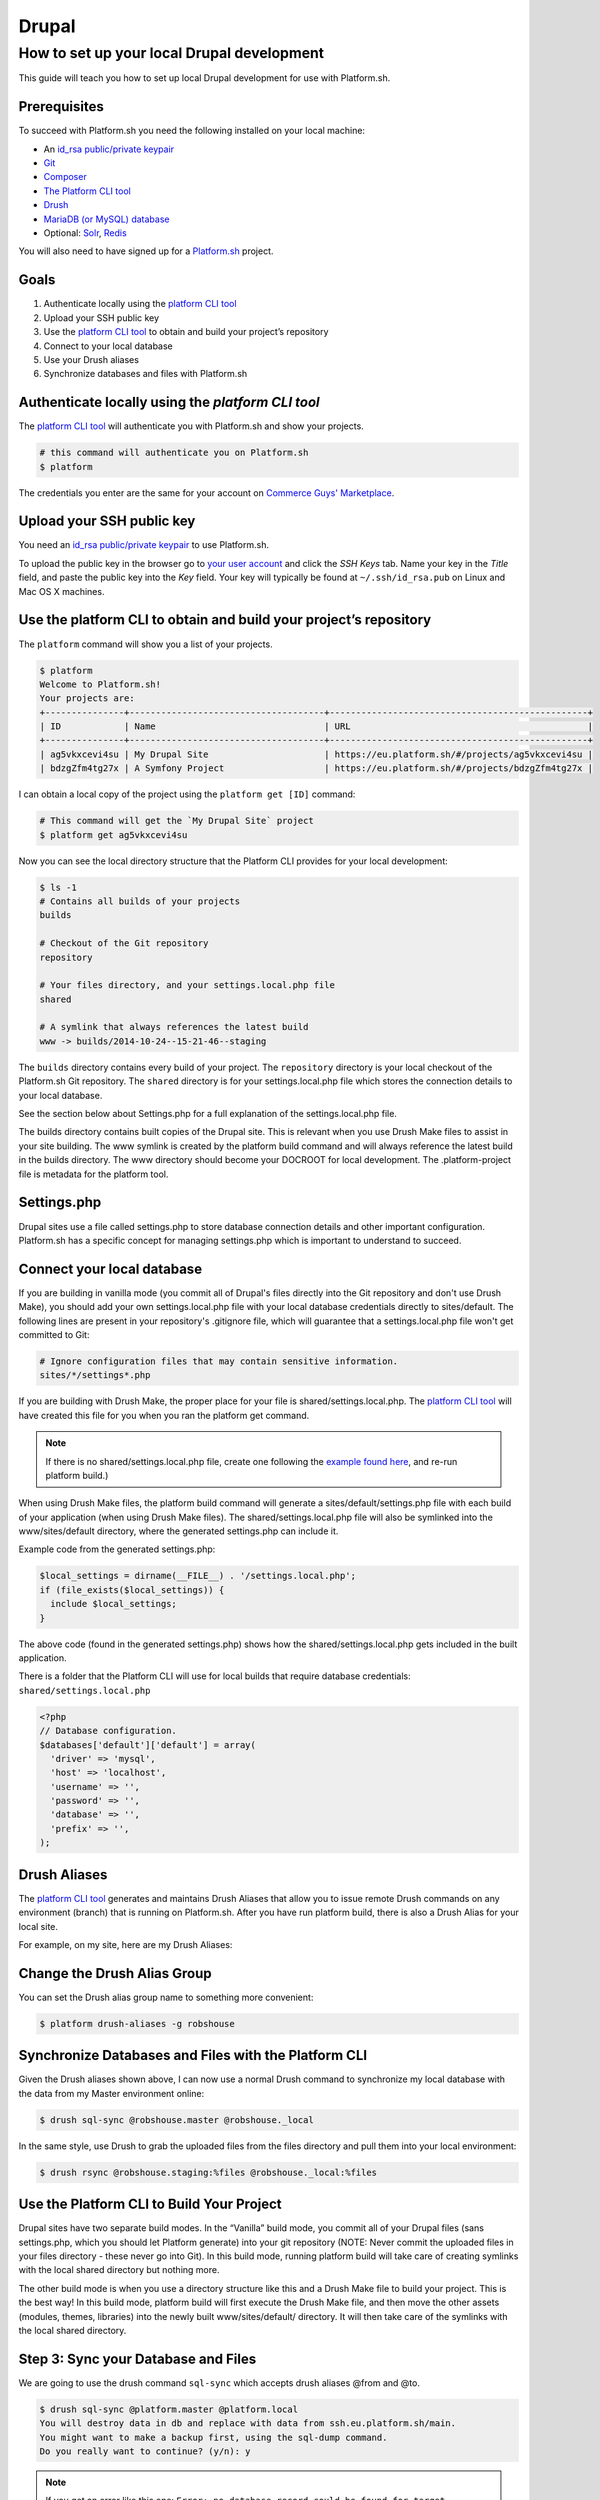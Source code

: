 Drupal
======

How to set up your local Drupal development
-------------------------------------------

This guide will teach you how to set up local Drupal development for use with Platform.sh.

Prerequisites
^^^^^^^^^^^^^

To succeed with Platform.sh you need the following installed on your local machine:

* An `id_rsa public/private keypair <https://help.github.com/articles/generating-ssh-keys/>`_
* `Git <http://git-scm.com/>`_
* `Composer <https://getcomposer.org/>`_
* `The Platform CLI tool <https://github.com/platformsh/platformsh-cli>`_
* `Drush <https://github.com/drush-ops/drush>`_
* `MariaDB (or MySQL) database <https://mariadb.org/>`_
* Optional: `Solr <https://lucene.apache.org/solr/>`_, `Redis <http://redis.io/>`_

You will also need to have signed up for a `Platform.sh <https://platform.sh>`_ project.

Goals
^^^^^

#. Authenticate locally using the `platform CLI tool <https://github.com/platformsh/platformsh-cli>`_
#. Upload your SSH public key
#. Use the `platform CLI tool <https://github.com/platformsh/platformsh-cli>`_ to obtain and build your project’s repository
#. Connect to your local database
#. Use your Drush aliases
#. Synchronize databases and files with Platform.sh
 
Authenticate locally using the `platform CLI tool`
^^^^^^^^^^^^^^^^^^^^^^^^^^^^^^^^^^^^^^^^^^^^^^^^^

The `platform CLI tool <https://github.com/platformsh/platformsh-cli>`_ will authenticate you with Platform.sh and show your projects.

.. code-block:: console

  # this command will authenticate you on Platform.sh
  $ platform
	
The credentials you enter are the same for your account on `Commerce Guys' Marketplace <https://marketplace.commerceguys.com/user>`_.

Upload your SSH public key
^^^^^^^^^^^^^^^^^^^^^^^^^^

You need an `id_rsa public/private keypair <https://help.github.com/articles/generating-ssh-keys/>`_ to use Platform.sh. 

To upload the public key in the browser go to `your user account <https://marketplace.commerceguys.com/user>`_ and click the `SSH Keys` tab. Name your key in the *Title* field, and paste the public key into the *Key* field. Your key will typically be found at ``~/.ssh/id_rsa.pub`` on Linux and Mac OS X machines.

.. image:: images/edit-ssh.png
   :alt: Screenshot of a public key field

Use the platform CLI to obtain and build your project’s repository
^^^^^^^^^^^^^^^^^^^^^^^^^^^^^^^^^^^^^^^^^^^^^^^^^^^^^^^^^^^^^^^^^^

The ``platform`` command will show you a list of your projects. 

.. code-block:: console

	$ platform
	Welcome to Platform.sh!
	Your projects are: 
	+---------------+-------------------------------------+-------------------------------------------------+
	| ID            | Name                                | URL                                             |
	+---------------+-------------------------------------+-------------------------------------------------+
	| ag5vkxcevi4su | My Drupal Site                      | https://eu.platform.sh/#/projects/ag5vkxcevi4su |
	| bdzgZfm4tg27x | A Symfony Project                   | https://eu.platform.sh/#/projects/bdzgZfm4tg27x |

I can obtain a local copy of the project using the ``platform get [ID]`` command:

.. code-block:: console

	# This command will get the `My Drupal Site` project
	$ platform get ag5vkxcevi4su

Now you can see the local directory structure that the Platform CLI provides for your local development:

.. code-block:: console

	$ ls -1
	# Contains all builds of your projects
	builds
	
	# Checkout of the Git repository
	repository
	
	# Your files directory, and your settings.local.php file
	shared
	
	# A symlink that always references the latest build
	www -> builds/2014-10-24--15-21-46--staging
	
The ``builds`` directory contains every build of your project. The ``repository`` directory is your local checkout of the Platform.sh Git repository. The ``shared`` directory is for your settings.local.php file which stores the connection details to your local database. 

See the section below about Settings.php for a full explanation of the settings.local.php file.

The builds directory contains built copies of the Drupal site. This is relevant when you use Drush Make files to assist in your site building.
The www symlink is created by the platform build command and will always reference the latest build in the builds directory. The www directory should become your DOCROOT for local development.
The .platform-project file is metadata for the platform tool.

Settings.php
^^^^^^^^^^^^

Drupal sites use a file called settings.php to store database connection details and other important configuration. Platform.sh has a specific concept for managing settings.php which is important to understand to succeed. 

Connect your local database
^^^^^^^^^^^^^^^^^^^^^^^^^^^

If you are building in vanilla mode (you commit all of Drupal's files directly into the Git repository and don't use Drush Make), you should add your own settings.local.php file with your local database credentials directly to sites/default. The following lines are present in your repository's .gitignore file, which will guarantee that a settings.local.php file won't get committed to Git:

.. code-block:: php

	# Ignore configuration files that may contain sensitive information.
	sites/*/settings*.php

If you are building with Drush Make, the proper place for your file is shared/settings.local.php. The `platform CLI tool <https://github.com/platformsh/platformsh-cli>`_ will have created this file for you when you ran the platform get command.

.. note:: 
	If there is no shared/settings.local.php file, create one following the `example found here <https://github.com/platformsh/platformsh-cli/blob/master/resources/drupal/settings.local.php>`_, and re-run platform build.) 

When using Drush Make files, the platform build command will generate a sites/default/settings.php file with each build of your application (when using Drush Make files). The shared/settings.local.php file will also be symlinked into the www/sites/default directory, where the generated settings.php can include it.

Example code from the generated settings.php:

.. code-block:: php

	$local_settings = dirname(__FILE__) . '/settings.local.php';
	if (file_exists($local_settings)) {
	  include $local_settings;
	}

The above code (found in the generated settings.php) shows how the shared/settings.local.php gets included in the built application.

There is a folder that the Platform CLI will use for local builds that require database credentials: ``shared/settings.local.php``

.. code-block:: php

   <?php
   // Database configuration.
   $databases['default']['default'] = array(
     'driver' => 'mysql',
     'host' => 'localhost',
     'username' => '',
     'password' => '',
     'database' => '',
     'prefix' => '',
   );


Drush Aliases
^^^^^^^^^^^^^

The `platform CLI tool <https://github.com/platformsh/platformsh-cli>`_ generates and maintains Drush Aliases that allow you to issue remote Drush commands on any environment (branch) that is running on Platform.sh. After you have run platform build, there is also a Drush Alias for your local site. 

For example, on my site, here are my Drush Aliases:


Change the Drush Alias Group
^^^^^^^^^^^^^^^^^^^^^^^^^^^^

You can set the Drush alias group name to something more convenient:

.. code-block:: console

	$ platform drush-aliases -g robshouse

Synchronize Databases and Files with the Platform CLI
^^^^^^^^^^^^^^^^^^^^^^^^^^^^^^^^^^^^^^^^^^^^^^^^^^^^^

Given the Drush aliases shown above, I can now use a normal Drush command to synchronize my local database with the data from my Master environment online:

.. code-block:: console

	$ drush sql-sync @robshouse.master @robshouse._local

In the same style, use Drush to grab the uploaded files from the files directory and pull them into your local environment:

.. code-block:: console

	$ drush rsync @robshouse.staging:%files @robshouse._local:%files

Use the Platform CLI to Build Your Project 
^^^^^^^^^^^^^^^^^^^^^^^^^^^^^^^^^^^^^^^^^^

Drupal sites have two separate build modes. In the “Vanilla” build mode, you commit all of your Drupal files (sans settings.php, which you should let Platform generate) into your git repository (NOTE: Never commit the uploaded files in your files directory - these never go into Git). In this build mode, running platform build will take care of creating symlinks with the local shared directory but nothing more.

The other build mode is when you use a directory structure like this and a Drush Make file to build your project. This is the best way! In this build mode, platform build will first execute the Drush Make file, and then move the other assets (modules, themes, libraries) into the newly built www/sites/default/ directory. It will then take care of the symlinks with the local shared directory.

Step 3: Sync your Database and Files
^^^^^^^^^^^^^^^^^^^^^^^^^^^^^^^^^^^^

We are going to use the drush command ``sql-sync`` which accepts drush aliases @from and @to. 

.. code-block:: console

   $ drush sql-sync @platform.master @platform.local
   You will destroy data in db and replace with data from ssh.eu.platform.sh/main.
   You might want to make a backup first, using the sql-dump command.
   Do you really want to continue? (y/n): y
   
.. note::
   
   If you get an error like this one: ``Error: no database record could be found for target @platform.local``, then you can add the ``db-url`` to your local alias by opening up the drush alias file (see step 1) and adding this line: ``'db-url' => 'mysql://un:pw@localhost:8889/dbname',`` to the ``$aliases['local']`` array.
   
Finally, we need to bring in an up-to-date copy of the files to your local site (``drush rsync @from @to``):

.. code-block:: console

   $ drush rsync @platform.master:%files @platform.local:%files
   
.. note::
 
   If you get an error like ``Could not evaluate source path @platform.master%file`` you'll want to make sure you have a colon between the drush-alias and the file folder declaration. Or if you get an error like ``rsync: mkdir "~/Sites/platform/www/sites/default/files" failed: No such file or directory (2)`` then you'll want to make sure your ``'root' =>`` in your drush alias is pointing to a non-relative directory.
   
Step 4: Access your newly local running site!
^^^^^^^^^^^^^^^^^^^^^^^^^^^^^^^^^^^^^^^^^^^^^

Congratulations! You now have a local version of your platform all setup. To synchronize from your chosen branch to your local, run these four commands from your ``platform/repository`` folder:

.. code-block:: console

   $ git pull
   $ platform build
   $ drush sql-sync @platform.master @platform.local
   $ drush rsync @platform.master:%files @platform.local:%files

IDE Specific Tips
^^^^^^^^^^^^^^^^^

MAMP pro:

In order for MAMP to work well with the symlinks created by the `platform CLI tool <https://github.com/platformsh/platformsh-cli>`_, add the following to the section under Hosts > Advanced called “Customized virtual host general settings.”

.. code-block:: console

	<Directory />
	        Options FollowSymLinks
	        AllowOverride All
	</Directory>

.. seealso::
	`Laravel Forum Archives <http://forumsarchive.laravel.io/viewtopic.php?pid=11232#p11232>`_

last update: |today|
